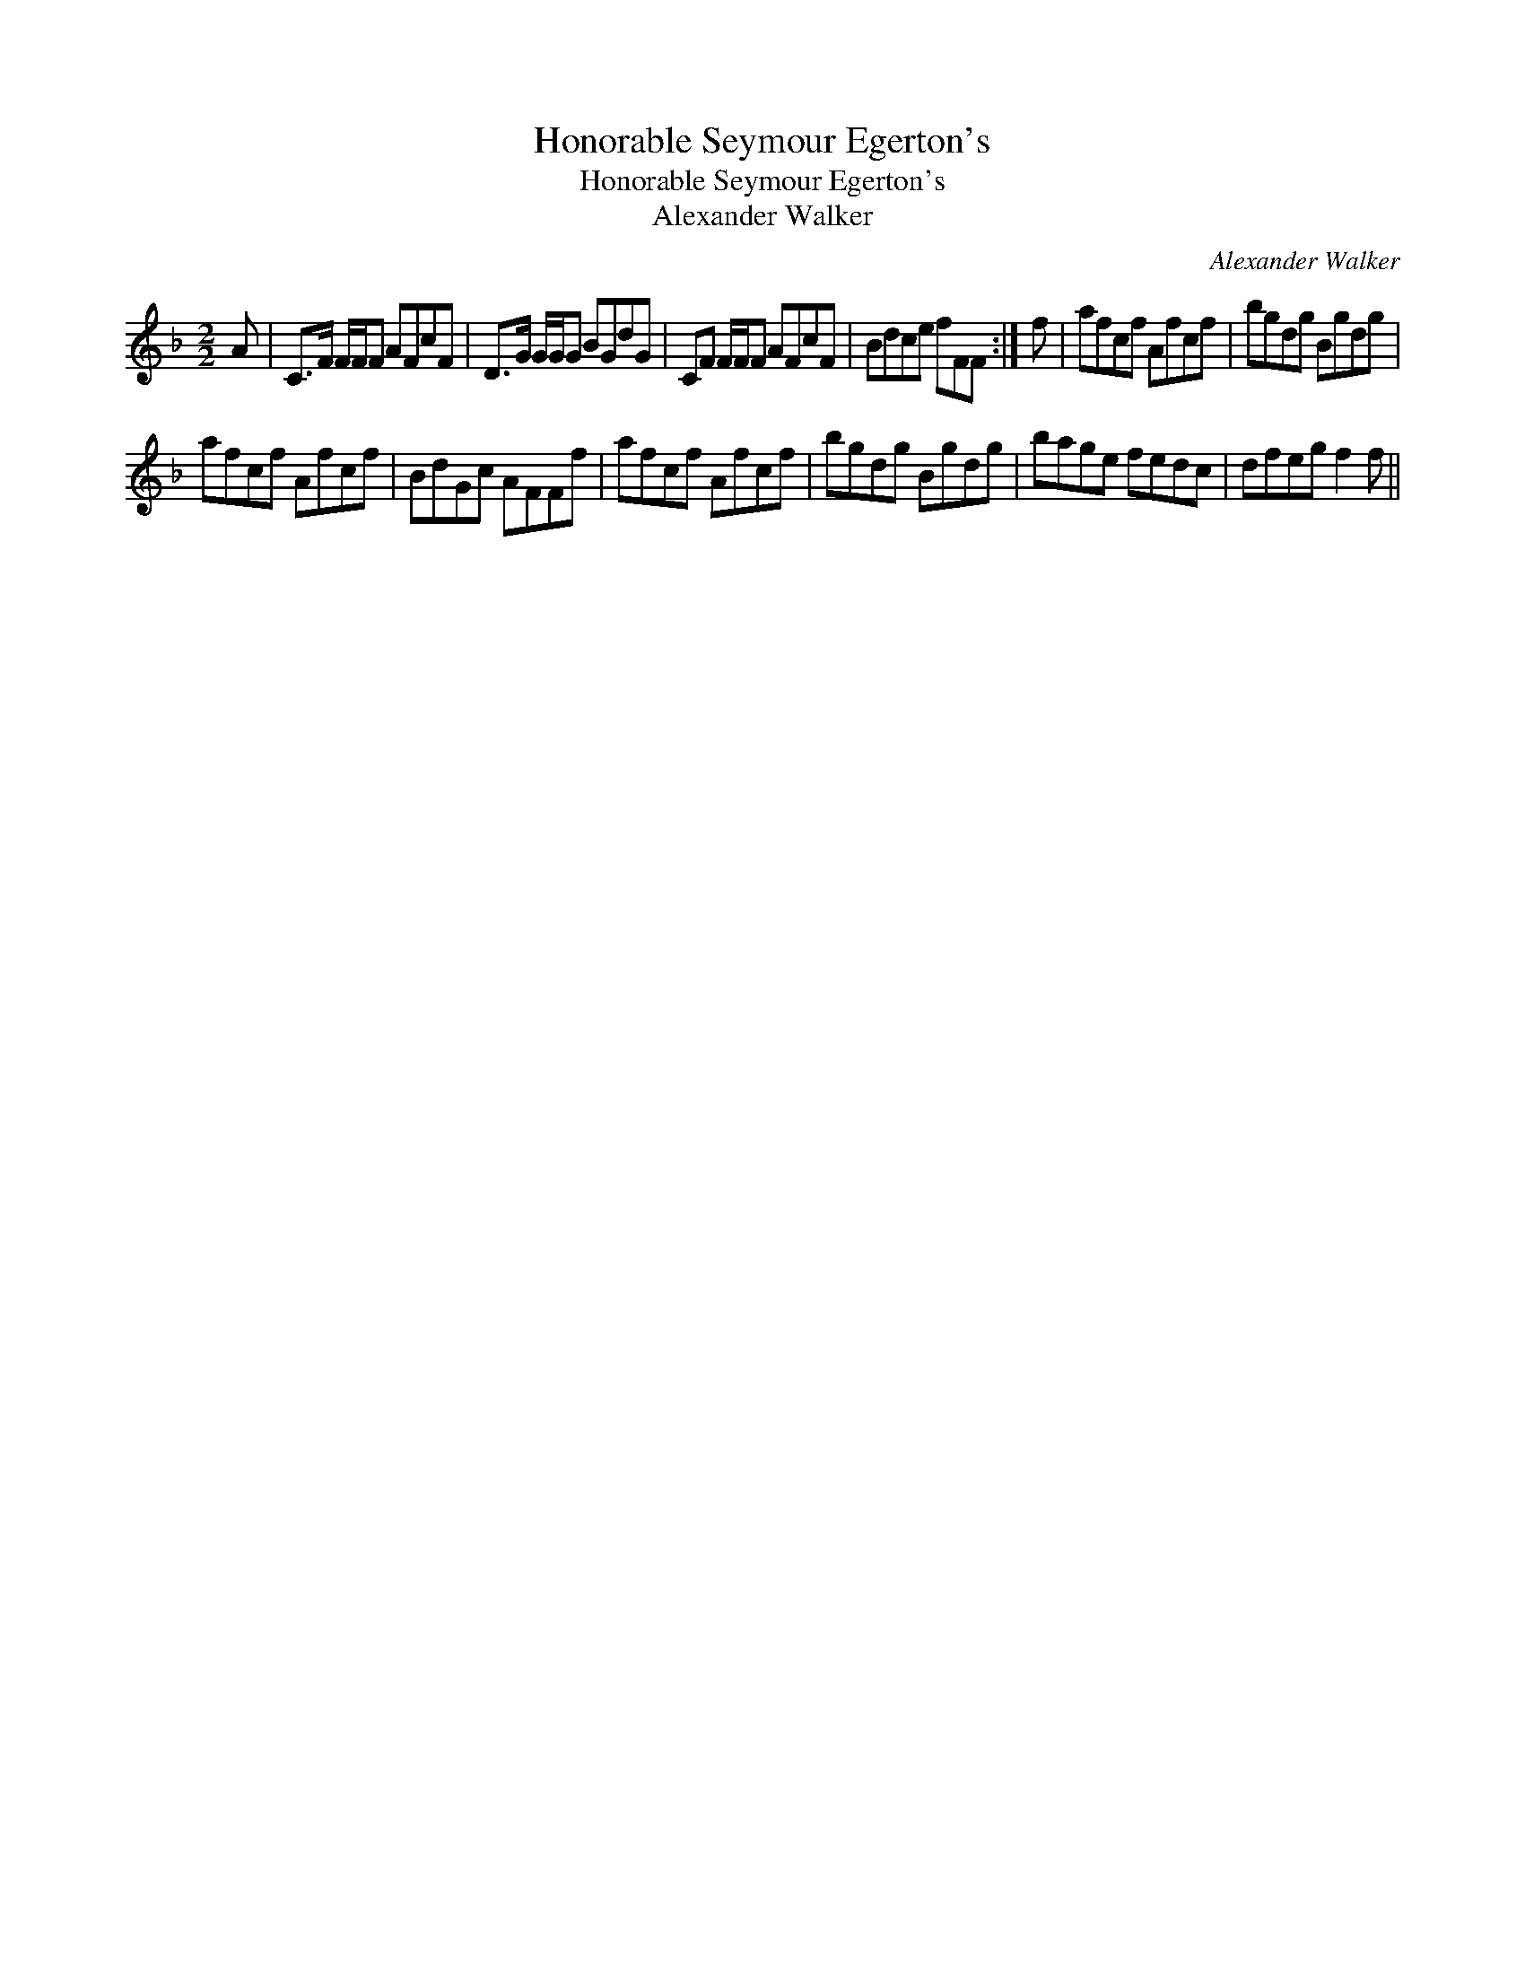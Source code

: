 X:1
T:Honorable Seymour Egerton's
T:Honorable Seymour Egerton's
T:Alexander Walker
C:Alexander Walker
L:1/8
M:2/2
K:F
V:1 treble 
V:1
 A | C>F F/F/F AFcF | D>G G/G/G BGdG | CF F/F/F AFcF | Bdce fFF :| f | afcf Afcf | bgdg Bgdg | %8
 afcf Afcf | BdGc AFFf | afcf Afcf | bgdg Bgdg | bage fedc | dfeg f2 f || %14

